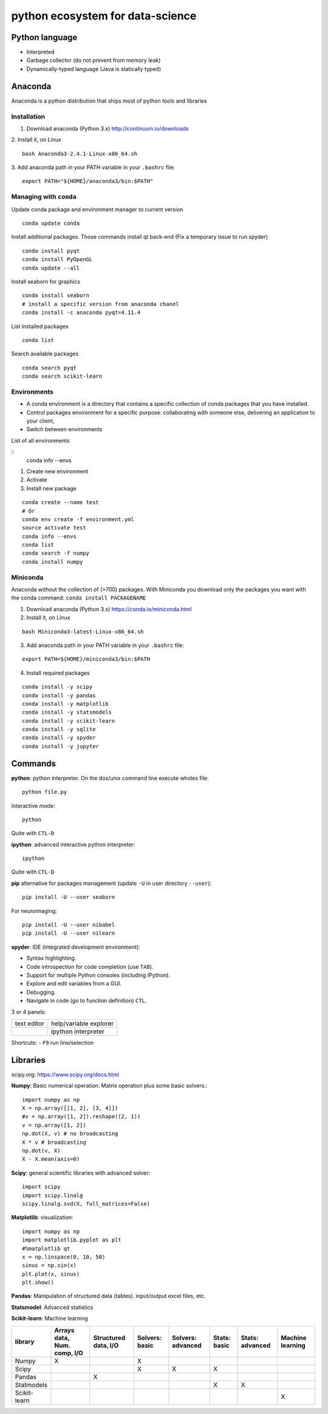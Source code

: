 
python ecosystem for data-science
=================================

.. RST https://thomas-cokelaer.info/tutorials/sphinx/rest_syntax.html

Python language
---------------

- Interpreted
- Garbage collector (do not prevent from memory leak)
- Dynamically-typed language (Java is statically typed)


Anaconda
--------

Anaconda is a python distribution that ships most of python tools and libraries

Installation
~~~~~~~~~~~~

1. Download anaconda (Python 3.x) http://continuum.io/downloads

2. Install it, on Linux
::

    bash Anaconda3-2.4.1-Linux-x86_64.sh

3. Add anaconda path in your PATH variable in your ``.bashrc`` file:
::

    export PATH="${HOME}/anaconda3/bin:$PATH"

Managing with ``conda``
~~~~~~~~~~~~~~~~~~~~~

Update conda package and environment manager to current version

::

    conda update conda


Install additional packages. Those commands install qt back-end (Fix a temporary issue to run spyder)

::

    conda install pyqt
    conda install PyOpenGL
    conda update --all


Install seaborn for graphics

::

    conda install seaborn
    # install a specific version from anaconda chanel
    conda install -c anaconda pyqt=4.11.4

List installed packages

::

    conda list

Search available packages

:: 

    conda search pyqt
    conda search scikit-learn



Environments
~~~~~~~~~~~~

- A conda environment is a directory that contains a specific collection of conda packages that you have installed.
- Control packages environment for a specific purpose: collaborating with someone else, delivering an application to your client, 
- Switch between environments

List of all environments

::
    conda info --envs

1. Create new environment
2. Activate
3. Install new package

::

    conda create --name test
    # Or
    conda env create -f environment.yml
    source activate test
    conda info --envs
    conda list
    conda search -f numpy
    conda install numpy

Miniconda
~~~~~~~~~
Anaconda without the collection of (>700) packages.
With Miniconda you download only the packages you want with the conda command: ``conda install PACKAGENAME``



1. Download anaconda (Python 3.x) https://conda.io/miniconda.html

2. Install it, on Linux

::

    bash Miniconda3-latest-Linux-x86_64.sh

3. Add anaconda path in your PATH variable in your ``.bashrc`` file:

::

    export PATH=${HOME}/miniconda3/bin:$PATH

4. Install required packages

::

        conda install -y scipy
        conda install -y pandas
        conda install -y matplotlib
        conda install -y statsmodels
        conda install -y scikit-learn
        conda install -y sqlite
        conda install -y spyder
        conda install -y jupyter


Commands
--------

**python**: python interpreter. On the dos/unix command line execute wholes file::

        python file.py

Interactive mode::

        python

Quite with ``CTL-D``

**ipython**: advanced interactive python interpreter::

        ipython

Quite with ``CTL-D``

**pip** alternative for packages management (update ``-U`` in user directory ``--user``):

::

    pip install -U --user seaborn

For neuroimaging:

::

    pip install -U --user nibabel
    pip install -U --user nilearn


**spyder**: IDE (integrated development environment):

- Syntax highlighting.
- Code introspection for code completion (use ``TAB``).
- Support for multiple Python consoles (including IPython).
- Explore and edit variables from a GUI.
- Debugging.
- Navigate in code (go to function definition) ``CTL``.

3 or 4 panels:

+-------------+-------------------------+
| text editor |  help/variable explorer |
+-------------+-------------------------+
|             |  ipython interpreter    |
+-------------+-------------------------+

Shortcuts:
- ``F9`` run line/selection

Libraries
---------

scipy.org: `<https://www.scipy.org/docs.html>`_


**Numpy**: Basic numerical operation. Matrix operation plus some basic solvers.::

        import numpy as np
        X = np.array([[1, 2], [3, 4]])
        #v = np.array([1, 2]).reshape((2, 1))
        v = np.array([1, 2])
        np.dot(X, v) # no broadcasting
        X * v # broadcasting
        np.dot(v, X)
        X - X.mean(axis=0)

**Scipy**: general scientific libraries with advanced solver::

        import scipy
        import scipy.linalg
        scipy.linalg.svd(X, full_matrices=False)

**Matplotlib**: visualization::

        import numpy as np
        import matplotlib.pyplot as plt
        #%matplotlib qt
        x = np.linspace(0, 10, 50)
        sinus = np.sin(x)
        plt.plot(x, sinus)
        plt.show()

**Pandas**: Manipulation of structured data (tables). input/output excel files, etc.

**Statsmodel**: Advanced statistics

**Scikit-learn**: Machine learning

.. http://truben.no/table/

+--------------+-----------------------------+----------------------+----------------+-------------------+--------------+-----------------+------------------+
|   library    | Arrays data, Num. comp, I/O | Structured data, I/O | Solvers: basic | Solvers: advanced | Stats: basic | Stats: advanced | Machine learning |
+==============+=============================+======================+================+===================+==============+=================+==================+
|    Numpy     |               X             |                      | X              |                   |              |                 |                  |
+--------------+-----------------------------+----------------------+----------------+-------------------+--------------+-----------------+------------------+
|    Scipy     |                             |                      | X              | X                 | X            |                 |                  |
+--------------+-----------------------------+----------------------+----------------+-------------------+--------------+-----------------+------------------+
|    Pandas    |                             |         X            |                |                   |              |                 |                  |
+--------------+-----------------------------+----------------------+----------------+-------------------+--------------+-----------------+------------------+
|  Statmodels  |                             |                      |                |                   | X            | X               |                  |
+--------------+-----------------------------+----------------------+----------------+-------------------+--------------+-----------------+------------------+
| Scikit-learn |                             |                      |                |                   |              |                 | X                |
+--------------+-----------------------------+----------------------+----------------+-------------------+--------------+-----------------+------------------+


